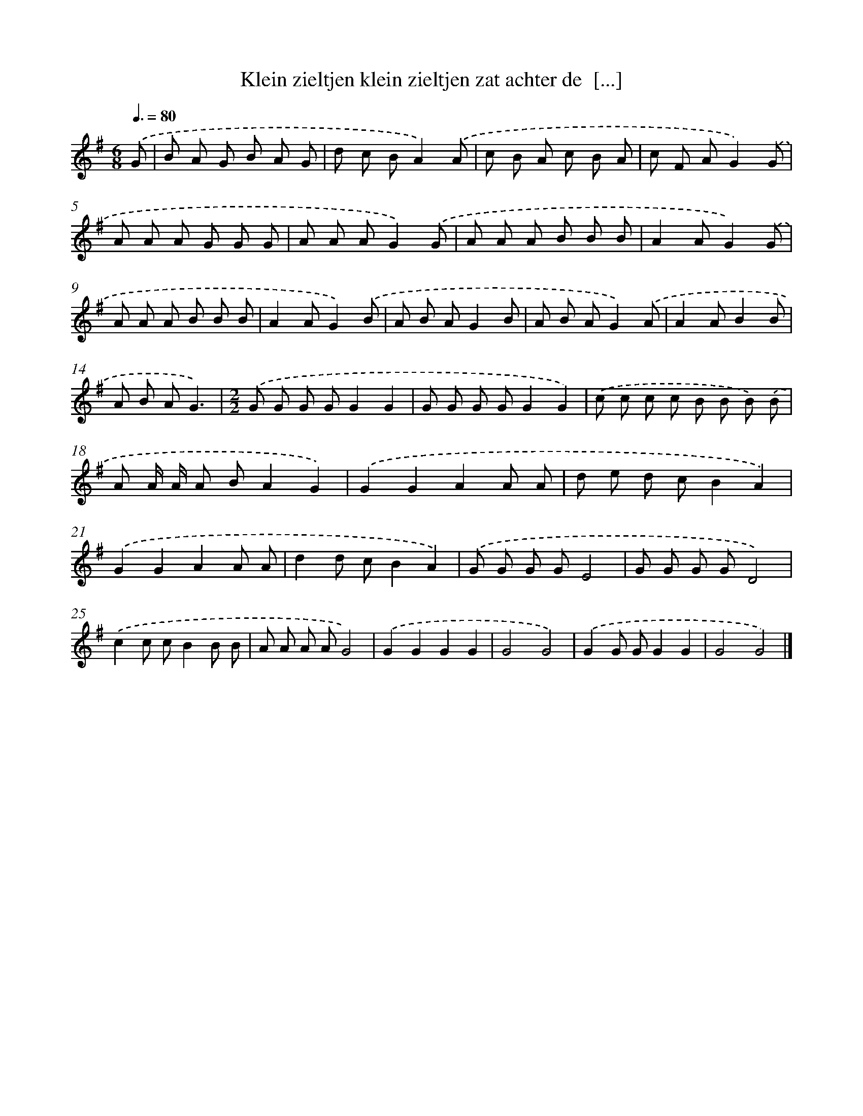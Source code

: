 X: 2102
T: Klein zieltjen klein zieltjen zat achter de  [...]
%%abc-version 2.0
%%abcx-abcm2ps-target-version 5.9.1 (29 Sep 2008)
%%abc-creator hum2abc beta
%%abcx-conversion-date 2018/11/01 14:35:48
%%humdrum-veritas 13143697
%%humdrum-veritas-data 3949311418
%%continueall 1
%%barnumbers 0
L: 1/8
M: 6/8
Q: 3/8=80
K: G clef=treble
.('G [I:setbarnb 1]|
B A G B A G |
d c BA2).('A |
c B A c B A |
c F AG2).('G |
A A A G G G |
A A AG2).('G |
A A A B B B |
A2AG2).('G |
A A A B B B |
A2AG2).('B |
A B AG2B |
A B AG2).('A |
A2AB2B |
A B AG3) |
[M:2/2].('G G G GG2G2 |
G G G GG2G2) |
.('c c c c B B B) .('B |
A A/ A/ A BA2G2) |
.('G2G2A2A A |
d e d cB2A2) |
.('G2G2A2A A |
d2d cB2A2) |
.('G G G GE4 |
G G G GD4) |
.('c2c cB2B B |
A A A AG4) |
.('G2G2G2G2 |
G4G4) |
.('G2G GG2G2 |
G4G4) |]

